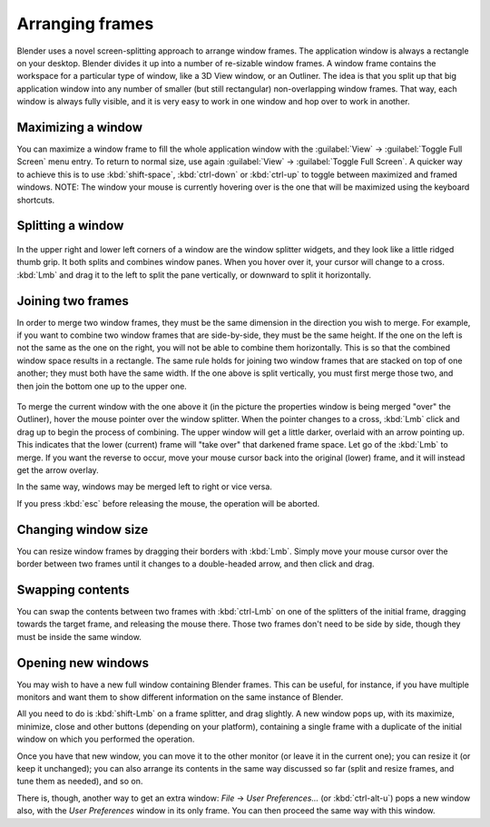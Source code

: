 
Arranging frames
================

Blender uses a novel screen-splitting approach to arrange window frames.
The application window is always a rectangle on your desktop.
Blender divides it up into a number of re-sizable window frames.
A window frame contains the workspace for a particular type of window, like a 3D View window,
or an Outliner.
The idea is that you split up that big application window into any number of smaller
(but still rectangular) non-overlapping window frames. That way,
each window is always fully visible,
and it is very easy to work in one window and hop over to work in another.


Maximizing a window
-------------------

You can maximize a window frame to fill the whole application window with the :guilabel:`View`
→ :guilabel:`Toggle Full Screen` menu entry. To return to normal size,
use again :guilabel:`View` → :guilabel:`Toggle Full Screen`\ .
A quicker way to achieve this is to use :kbd:`shift-space`\ ,
:kbd:`ctrl-down` or :kbd:`ctrl-up` to toggle between maximized and framed windows.
NOTE: The window your mouse is currently hovering over is the one that will be maximized using
the keyboard shortcuts.


Splitting a window
------------------

.. figure:: /images/Manual-Interface-Window_System-Arranging_frames-splitwidget.jpg


In the upper right and lower left corners of a window are the window splitter widgets,
and they look like a little ridged thumb grip. It both splits and combines window panes.
When you hover over it, your cursor will change to a cross.
:kbd:`Lmb` and drag it to the left to split the pane vertically,
or downward to split it horizontally.


Joining two frames
------------------

In order to merge two window frames,
they must be the same dimension in the direction you wish to merge. For example,
if you want to combine two window frames that are side-by-side, they must be the same height.
If the one on the left is not the same as the one on the right,
you will not be able to combine them horizontally.
This is so that the combined window space results in a rectangle.
The same rule holds for joining two window frames that are stacked on top of one another;
they must both have the same width. If the one above is split vertically,
you must first merge those two, and then join the bottom one up to the upper one.


.. figure:: /images/Manual-Interface-Window_System-Arranging_frames-joinframes.jpg
   :width: 250px
   :figwidth: 250px


To merge the current window with the one above it
(in the picture the properties window is being merged "over" the Outliner),
hover the mouse pointer over the window splitter. When the pointer changes to a cross,
:kbd:`Lmb` click and drag up to begin the process of combining.
The upper window will get a little darker, overlaid with an arrow pointing up.
This indicates that the lower (current) frame will "take over" that darkened frame space.
Let go of the :kbd:`Lmb` to merge. If you want the reverse to occur,
move your mouse cursor back into the original (lower) frame,
and it will instead get the arrow overlay.


In the same way, windows may be merged left to right or vice versa.

If you press :kbd:`esc` before releasing the mouse, the operation will be aborted.


Changing window size
--------------------

You can resize window frames by dragging their borders with :kbd:`Lmb`\ . Simply move your
mouse cursor over the border between two frames until it changes to a double-headed arrow,
and then click and drag.


Swapping contents
-----------------

You can swap the contents between two frames with :kbd:`ctrl-Lmb` on one of the
splitters of the initial frame, dragging towards the target frame,
and releasing the mouse there. Those two frames don't need to be side by side,
though they must be inside the same window.


Opening new windows
-------------------

You may wish to have a new full window containing Blender frames. This can be useful,
for instance, if you have multiple monitors and want them to show different information on the
same instance of Blender.

All you need to do is :kbd:`shift-Lmb` on a frame splitter, and drag slightly.
A new window pops up, with its maximize, minimize, close and other buttons
(depending on your platform), containing a single frame with a duplicate of the initial window
on which you performed the operation.

Once you have that new window, you can move it to the other monitor
(or leave it in the current one); you can resize it (or keep it unchanged);
you can also arrange its contents in the same way discussed so far (split and resize frames,
and tune them as needed), and so on.

There is, though, another way to get an extra window: *File* → *User Preferences...*
(or :kbd:`ctrl-alt-u`\ ) pops a new window also,
with the *User Preferences* window in its only frame.
You can then proceed the same way with this window.

